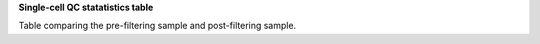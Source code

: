 **Single-cell QC statatistics table**

Table comparing the pre-filtering sample and post-filtering sample.
